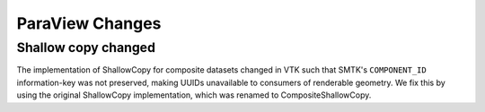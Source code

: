ParaView Changes
----------------

Shallow copy changed
~~~~~~~~~~~~~~~~~~~~

The implementation of ShallowCopy for composite datasets changed in VTK such
that SMTK's ``COMPONENT_ID`` information-key was not preserved, making UUIDs
unavailable to consumers of renderable geometry. We fix this by using the
original ShallowCopy implementation, which was renamed to CompositeShallowCopy.
